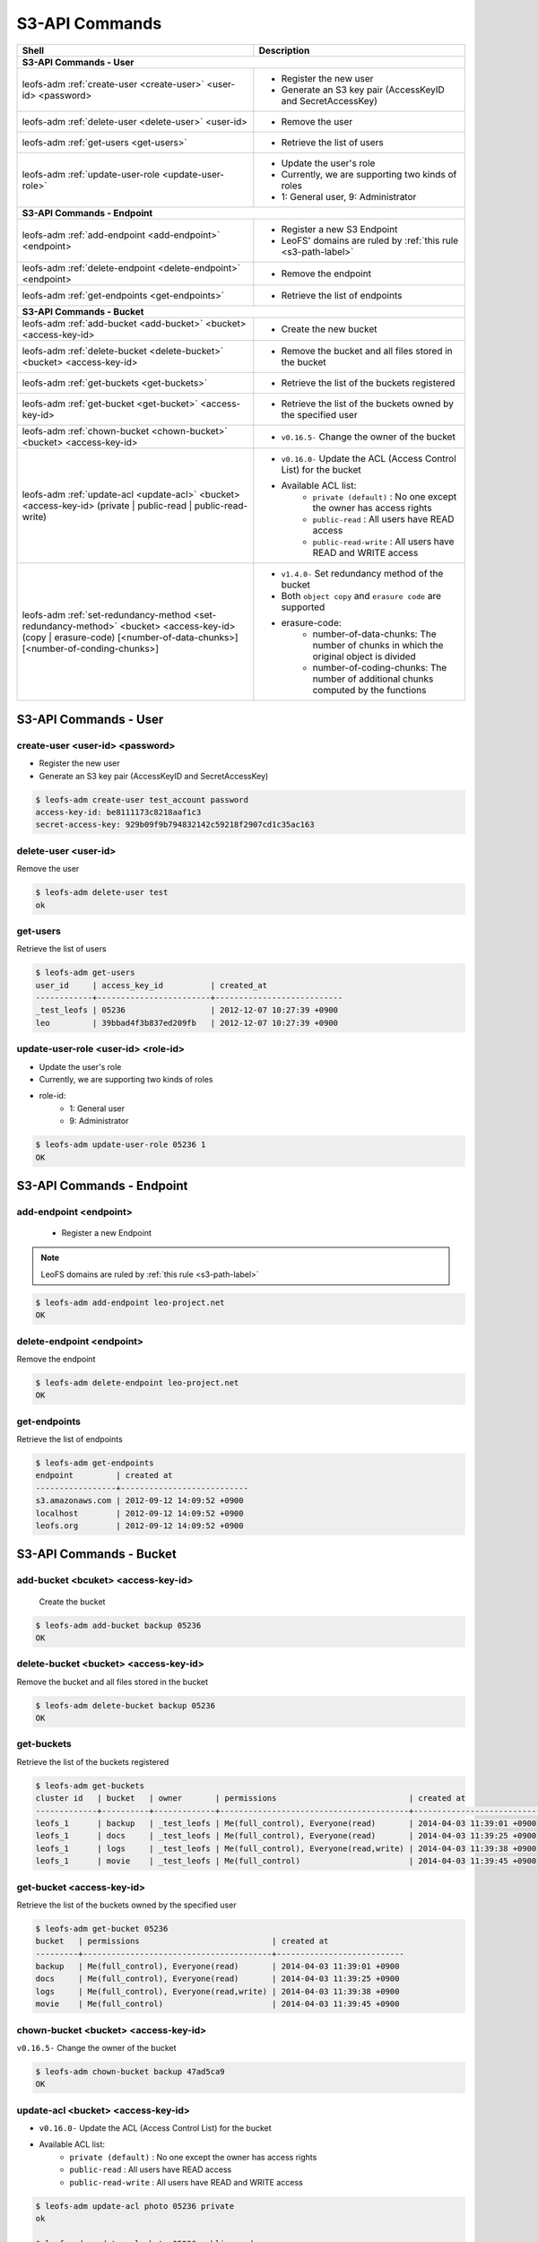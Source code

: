 .. =========================================================
.. LeoFS documentation
.. Copyright (c) 2012-2015 Rakuten, Inc.
.. http://leo-project.net/
.. =========================================================

.. index::
        S3-API commands

S3-API Commands
===============

+--------------------------------------------------------------------------------------+------------------------------------------------------------------------------------------------------+
| **Shell**                                                                            | **Description**                                                                                      |
+======================================================================================+======================================================================================================+
| **S3-API Commands - User**                                                                                                                                                                  |
+--------------------------------------------------------------------------------------+------------------------------------------------------------------------------------------------------+
| leofs-adm :ref:`create-user <create-user>` <user-id> <password>                      | * Register the new user                                                                              |
|                                                                                      | * Generate an S3 key pair (AccessKeyID and SecretAccessKey)                                          |
+--------------------------------------------------------------------------------------+------------------------------------------------------------------------------------------------------+
| leofs-adm :ref:`delete-user <delete-user>` <user-id>                                 | * Remove the user                                                                                    |
+--------------------------------------------------------------------------------------+------------------------------------------------------------------------------------------------------+
| leofs-adm :ref:`get-users <get-users>`                                               | * Retrieve the list of users                                                                         |
+--------------------------------------------------------------------------------------+------------------------------------------------------------------------------------------------------+
| leofs-adm :ref:`update-user-role <update-user-role>`                                 | * Update the user's role                                                                             |
|                                                                                      | * Currently, we are supporting two kinds of roles                                                    |
|                                                                                      | * 1: General user, 9: Administrator                                                                  |
+--------------------------------------------------------------------------------------+------------------------------------------------------------------------------------------------------+
| **S3-API Commands - Endpoint**                                                                                                                                                              |
+--------------------------------------------------------------------------------------+------------------------------------------------------------------------------------------------------+
| leofs-adm :ref:`add-endpoint <add-endpoint>` <endpoint>                              | * Register a new S3 Endpoint                                                                         |
|                                                                                      | * LeoFS' domains are ruled by :ref:`this rule <s3-path-label>`                                       |
+--------------------------------------------------------------------------------------+------------------------------------------------------------------------------------------------------+
| leofs-adm :ref:`delete-endpoint <delete-endpoint>` <endpoint>                        | * Remove the endpoint                                                                                |
+--------------------------------------------------------------------------------------+------------------------------------------------------------------------------------------------------+
| leofs-adm :ref:`get-endpoints <get-endpoints>`                                       | * Retrieve the list of endpoints                                                                     |
+--------------------------------------------------------------------------------------+------------------------------------------------------------------------------------------------------+
| **S3-API Commands - Bucket**                                                                                                                                                                |
+--------------------------------------------------------------------------------------+------------------------------------------------------------------------------------------------------+
| leofs-adm :ref:`add-bucket <add-bucket>` <bucket> <access-key-id>                    | * Create the new bucket                                                                              |
+--------------------------------------------------------------------------------------+------------------------------------------------------------------------------------------------------+
| leofs-adm :ref:`delete-bucket <delete-bucket>` <bucket> <access-key-id>              | * Remove the bucket and all files stored in the bucket                                               |
+--------------------------------------------------------------------------------------+------------------------------------------------------------------------------------------------------+
| leofs-adm :ref:`get-buckets <get-buckets>`                                           | * Retrieve the list of the buckets registered                                                        |
+--------------------------------------------------------------------------------------+------------------------------------------------------------------------------------------------------+
| leofs-adm :ref:`get-bucket <get-bucket>` <access-key-id>                             | * Retrieve the list of the buckets owned by the specified user                                       |
+--------------------------------------------------------------------------------------+------------------------------------------------------------------------------------------------------+
| leofs-adm :ref:`chown-bucket <chown-bucket>` <bucket> <access-key-id>                | * ``v0.16.5-`` Change the owner of the bucket                                                        |
+--------------------------------------------------------------------------------------+------------------------------------------------------------------------------------------------------+
| leofs-adm :ref:`update-acl <update-acl>` <bucket> <access-key-id>                    | * ``v0.16.0-`` Update the ACL (Access Control List) for the bucket                                   |
| (private | public-read | public-read-write)                                          | * Available ACL list:                                                                                |
|                                                                                      |      * ``private (default)`` : No one except the owner has access rights                             |
|                                                                                      |      * ``public-read``       : All users have READ access                                            |
|                                                                                      |      * ``public-read-write`` : All users have READ and WRITE access                                  |
+--------------------------------------------------------------------------------------+------------------------------------------------------------------------------------------------------+
| leofs-adm :ref:`set-redundancy-method <set-redundancy-method>`                       | * ``v1.4.0-`` Set redundancy method of the bucket                                                    |
| <bucket> <access-key-id> (copy | erasure-code)                                       | * Both ``object copy`` and ``erasure code`` are supported                                            |
| [<number-of-data-chunks>] [<number-of-conding-chunks>]                               | * erasure-code:                                                                                      |
|                                                                                      |      * number-of-data-chunks: The number of chunks in which the original object is divided           |
|                                                                                      |      * number-of-coding-chunks: The number of additional chunks computed by the functions            |
+--------------------------------------------------------------------------------------+------------------------------------------------------------------------------------------------------+



S3-API Commands - User
----------------------

.. ### CREATE USER ###
.. _create-user:

.. index::
        pair: S3-API commands; create-user-command

create-user <user-id> <password>
^^^^^^^^^^^^^^^^^^^^^^^^^^^^^^^^^

* Register the new user
* Generate an S3 key pair (AccessKeyID and SecretAccessKey)

.. code-block:: bash

    $ leofs-adm create-user test_account password
    access-key-id: be8111173c8218aaf1c3
    secret-access-key: 929b09f9b794832142c59218f2907cd1c35ac163

\

.. ### DELETE USER ###
.. _delete-user:

.. index::
        pair: S3-API commands; delete-user-command

delete-user <user-id>
^^^^^^^^^^^^^^^^^^^^^

Remove the user

.. code-block:: bash

    $ leofs-adm delete-user test
    ok

\

.. ### GET USERS ###
.. _get-users:

.. index::
       pair: S3-API commands; get-users-command

get-users
^^^^^^^^^

Retrieve the list of users

.. code-block:: bash

    $ leofs-adm get-users
    user_id     | access_key_id          | created_at
    ------------+------------------------+---------------------------
    _test_leofs | 05236                  | 2012-12-07 10:27:39 +0900
    leo         | 39bbad4f3b837ed209fb   | 2012-12-07 10:27:39 +0900

\

.. ### UPDATE USER ROLE ###
.. _update-user-role:

.. index::
       pair: S3-API commands; update-user-role-command

update-user-role <user-id> <role-id>
^^^^^^^^^^^^^^^^^^^^^^^^^^^^^^^^^^^^

* Update the user's role
* Currently, we are supporting two kinds of roles
* role-id:
    * 1: General user
    * 9: Administrator

.. code-block:: bash

    $ leofs-adm update-user-role 05236 1
    OK

\


S3-API Commands - Endpoint
--------------------------

.. ### ADD ENDPOINT ###
.. _add-endpoint:

.. index::
       pair: S3-API commands; add-endpoint-command

add-endpoint <endpoint>
^^^^^^^^^^^^^^^^^^^^^^^

 - Register a new Endpoint

.. note:: LeoFS domains are ruled by :ref:`this rule <s3-path-label>`


.. code-block:: bash

    $ leofs-adm add-endpoint leo-project.net
    OK

\

.. ### DELETE ENDPOINTS ###
.. _delete-endpoint:

.. index::
       pair: S3-API commands; delete-endpoint-command

delete-endpoint <endpoint>
^^^^^^^^^^^^^^^^^^^^^^^^^^

Remove the endpoint

.. code-block:: bash

    $ leofs-adm delete-endpoint leo-project.net
    OK

\

.. ### GET ENDPOINTS ###
.. _get-endpoints:

.. index::
       pair: S3-API commands; delete-endpoint-command

get-endpoints
^^^^^^^^^^^^^

Retrieve the list of endpoints

.. code-block:: bash

    $ leofs-adm get-endpoints
    endpoint         | created at
    -----------------+---------------------------
    s3.amazonaws.com | 2012-09-12 14:09:52 +0900
    localhost        | 2012-09-12 14:09:52 +0900
    leofs.org        | 2012-09-12 14:09:52 +0900

\


S3-API Commands - Bucket
------------------------

.. ### ADD BUCKET ###
.. _add-bucket:

.. index::
       pair: S3-API commands; add-bucket-command


add-bucket <bcuket> <access-key-id>
^^^^^^^^^^^^^^^^^^^^^^^^^^^^^^^^^^^

 Create the bucket

.. code-block:: bash

    $ leofs-adm add-bucket backup 05236
    OK

\

.. ### DELETE BUCKET ###
.. _delete-bucket:

.. index::
       pair: S3-API commands; delete-bucket-command

delete-bucket <bucket> <access-key-id>
^^^^^^^^^^^^^^^^^^^^^^^^^^^^^^^^^^^^^^

Remove the bucket and all files stored in the bucket

.. code-block:: bash

    $ leofs-adm delete-bucket backup 05236
    OK

\

.. ### GET BUCKETS ###
.. _get-buckets:

.. index::
       pair: S3-API commands; get-buckets-command

get-buckets
^^^^^^^^^^^

Retrieve the list of the buckets registered

.. code-block:: bash

    $ leofs-adm get-buckets
    cluster id   | bucket   | owner       | permissions                            | created at
    -------------+----------+-------------+----------------------------------------+---------------------------
    leofs_1      | backup   | _test_leofs | Me(full_control), Everyone(read)       | 2014-04-03 11:39:01 +0900
    leofs_1      | docs     | _test_leofs | Me(full_control), Everyone(read)       | 2014-04-03 11:39:25 +0900
    leofs_1      | logs     | _test_leofs | Me(full_control), Everyone(read,write) | 2014-04-03 11:39:38 +0900
    leofs_1      | movie    | _test_leofs | Me(full_control)                       | 2014-04-03 11:39:45 +0900

\

.. ### GET BUCKET ###
.. _get-bucket:

.. index::
       pair: S3-API commands; get-bucket-command

get-bucket <access-key-id>
^^^^^^^^^^^^^^^^^^^^^^^^^^

Retrieve the list of the buckets owned by the specified user

.. code-block:: bash

    $ leofs-adm get-bucket 05236
    bucket   | permissions                            | created at
    ---------+----------------------------------------+---------------------------
    backup   | Me(full_control), Everyone(read)       | 2014-04-03 11:39:01 +0900
    docs     | Me(full_control), Everyone(read)       | 2014-04-03 11:39:25 +0900
    logs     | Me(full_control), Everyone(read,write) | 2014-04-03 11:39:38 +0900
    movie    | Me(full_control)                       | 2014-04-03 11:39:45 +0900

\

.. ### CHANGE BUCKET OWNER ###
.. _chown-bucket:

.. index::
       pair: S3-API commands; chown-bucket-command

chown-bucket <bucket> <access-key-id>
^^^^^^^^^^^^^^^^^^^^^^^^^^^^^^^^^^^^^

``v0.16.5-`` Change the owner of the bucket

.. code-block:: bash

    $ leofs-adm chown-bucket backup 47ad5ca9
    OK

\

.. ### UPDATE ACL ###
.. _update-acl:

.. index::
        pair: S3-API commands; update-acl-command

update-acl <bucket> <access-key-id>
^^^^^^^^^^^^^^^^^^^^^^^^^^^^^^^^^^^

* ``v0.16.0-`` Update the ACL (Access Control List) for the bucket
* Available ACL list:
    * ``private (default)`` : No one except the owner has access rights
    * ``public-read``       : All users have READ access
    * ``public-read-write`` : All users have READ and WRITE access

.. code-block:: bash

    $ leofs-adm update-acl photo 05236 private
    ok

    $ leofs-adm update-acl photo 05236 public-read
    ok

    $ leofs-adm update-acl photo 05236 public-read-write
    ok

\


.. ### SET REDUNDANCY METHOD ###
.. _set-redundancy-method:

.. index::
        pair: S3-API commands; set-redundancy-method-command

set-redundancy-method <bucket> <access-key-id> (copy | erasure-code) [<number-of-data-chunks>] [<number-of-conding-chunks>]
^^^^^^^^^^^^^^^^^^^^^^^^^^^^^^^^^^^^^^^^^^^^^^^^^^^^^^^^^^^^^^^^^^^^^^^^^^^^^^^^^^^^^^^^^^^^^^^^^^^^^^^^^^^^^^^^^^^^^^^^^^^

* Set redundancy method of the bucket
    * Erasure code
        * number-of-data-chunks: The number of chunks in which the original object is divided
        * number-of-coding-chunks: The number of additional chunks computed by leo_erasure's encoding functions
        * Examples:
            * **RAID 5**: ``number-of-data-chunks`` = 2, ``number-of-coding-chunks`` = 1
            * **RAID 6**: ``number-of-data-chunks`` = 2, ``number-of-coding-chunks`` = 2
            * **Custom params.1**: ``number-of-data-chunks`` = 4, ``number-of-coding-chunks`` = 2
            * **Custom params.2**: ``number-of-data-chunks`` = 8, ``number-of-coding-chunks`` = 3
            * **Custom params.3**: ``number-of-data-chunks`` = 10, ``number-of-coding-chunks`` = 4

.. code-block:: bash

    $ leofs-adm set-redundancy-method test 05236 erasure-code 8 3
    OK

    $ leofs-adm get-buckets
    cluster id   | bucket   | owner       | permissions      | redundancy method            | created at
    -------------+----------+-------------+------------------+------------------------------+---------------------------
    leofs_1      | test     | _test_leofs | Me(full_control) | erasure_code, {k:8, m:3}     | 2015-12-13 00:14:10 +0000

    $ leofs-adm set-redundancy-method test 05236 copy
    OK

    $ leofs-adm get-buckets
    cluster id   | bucket   | owner       | permissions      | redundancy method            | created at
    -------------+----------+-------------+------------------+------------------------------+---------------------------
    leofs_1      | test     | _test_leofs | Me(full_control) | copy, {n:3, w:2, r:1, d:2}   | 2015-12-13 00:14:10 +0000



Canned ACL
^^^^^^^^^^^

.. note:: When using S3-API, LeoFS supports a set of predefined grants, known as canned ACLs. Each canned ACL has a predefined a set of grantees and permissions. The following table lists the set of canned ACLs and the associated predefined grants.

+------------------+-----------------------+------------------------------------------------------------------------+
| Canned ACL       | Applies to            | Permissions added to ACL                                               |
+==================+=======================+========================================================================+
| private          | Bucket and object     | Owner gets FULL_CONTROL. No one else has access rights (default).      |
+------------------+-----------------------+------------------------------------------------------------------------+
| public-read      | Bucket and object     | Owner gets FULL_CONTROL. The AllUsers group gets READ access.          |
+------------------+-----------------------+------------------------------------------------------------------------+
| public-read-write| Bucket and object     | Owner gets FULL_CONTROL. The AllUsers group gets READ and WRITE access.|
|                  |                       | Granting this on a bucket is generally not recommended.                |
+------------------+-----------------------+------------------------------------------------------------------------+

* Reference:`Access Control List (ACL) Overview <http://docs.aws.amazon.com/AmazonS3/latest/dev/ACLOverview.html>`_
